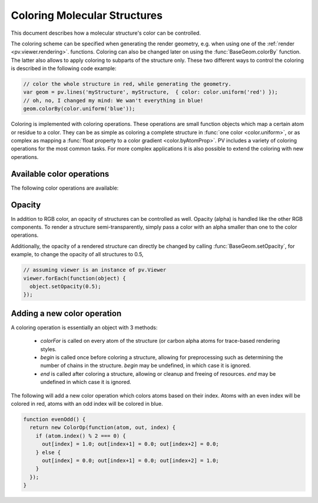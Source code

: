 Coloring Molecular Structures
============================================================================


This document describes how a molecular structure's color can be controlled. 

The coloring scheme can be specified when generating the render geometry, e.g. when using one of the :ref:`render <pv.viewer.rendering>`. functions. Coloring can also be changed later on using the :func:`BaseGeom.colorBy` function. The latter also allows to apply coloring to subparts of the structure only. These two different ways to control the coloring is described in the following code example:

.. code-block:: javascript

  // color the whole structure in red, while generating the geometry.
  var geom = pv.lines('myStructure', myStructure,  { color: color.uniform('red') });
  // oh, no, I changed my mind: We wan't everything in blue!
  geom.colorBy(color.uniform('blue'));

Coloring is implemented with coloring operations. These operations are small function objects which map a certain atom or residue to a color. They can be as simple as coloring a complete structure in :func:`one color <color.uniform>`, or as complex as mapping a :func:`float property to a color gradient <color.byAtomProp>`. PV includes a variety of coloring operations for the most common tasks. For more complex applications it is also possible to extend the coloring with new operations.

Available color operations
--------------------------------------------------------------------------


The following color operations are available:

.. function:: color.uniform([color])

  Colors the structure with a uniform color. 

  :param color: a valid color identifier, or rgb instance to be used for the structure. Defaults to red.

.. function:: color.byElement()

  Applies the `CPK coloring scheme <http://en.wikipedia.org/wiki/CPK_coloring>`_ to the atoms. For example, carbon atoms are colored in light-grey, oxygen in red, nitrogen in blue, sulfur in yellow.


.. function:: color.byChain([gradient])

  Applies a unique uniform color for each chain in the structure. The chain colors are drawn from a gradient, which guarantees that chain colors are unique. 

  :param gradient: An optional gradient to draw colors from. Defaults to a rainbow gradient.


.. function:: color.ssSuccession([gradient[,coilColor]])

  Colors the structure's secondary structure elements with a gradient, keeping the color constant for each secondary structure element. Coil residues, and residue without secondary structure (e.g. ligands) are a colored with *coilColor*.

  :param gradient: The graident to draw colors from. Defaults to rainbow.
  :param coilColor: The color for residues without regular secondary structure. Defaults to lightgrey.

.. function:: color.bySS()

  Colors the structure based on secondary structure type of the residue. Distinct colors are used for helices, strands and coil residues.

.. function:: color.rainbow([gradient])

  Maps the residue's chain position (its index) to a color gradient. 

  :param gradient: An optional gradient to draw colors from. Defaults to a rainbow gradient.

.. function:: color.byAtomProp(prop [,gradient [,range]])
              color.byResidueProp(prop [,gradient [,range]])

  Colors the structure by mapping a float property to a color gradient. :func:`color.byAtomProp` uses properties from atoms, whereas :func:`color.byResidueProp` uses properties from residues. By default, the range of values is automatically determined from the property values and set to the minimum and maximum of observed values. Alternatively, the range can also be specified as the last argument.

  :param prop: name of the property to use for coloring. It is assumed that
     the property is numeric (floating point or integral). The name can either
     refer to a custom property, or a built-in property of atoms or residues.
  :param gradient: The graident to use for coloring. Defaults to rainbow.
  :param range: an array of length two specifying the minimum and maximum value of the float properties. When not specified, the value range is determined from observed values.


Opacity
--------------------------------------------------------------------------

In addition to RGB color, an opacity of structures can be controlled as well. Opacity (alpha) is handled like the other RGB components. To render a structure semi-transparently, simply pass a color with an alpha smaller than one to the color operations. 

Additionally, the opacity of a rendered structure can directly be changed by calling :func:`BaseGeom.setOpacity`, for example, to change the opacity of all structures to 0.5,

.. code-block:: javascript

  // assuming viewer is an instance of pv.Viewer
  viewer.forEach(function(object) {
    object.setOpacity(0.5);
  });

Adding a new color operation
--------------------------------------------------------------------------

A coloring operation is essentially an object with 3 methods:

  * `colorFor` is called on every atom of the structure (or carbon alpha atoms for trace-based rendering styles.
  * `begin` is called once before coloring a structure, allowing for preprocessing such as determining the number of chains in the structure. `begin` may be undefined, in which case it is ignored.
  * `end` is called after coloring a structure, allowing or cleanup and freeing of resources. `end` may be undefined in which case it is ignored.

The following will add a new color operation which colors atoms based on their index. Atoms with an even index will be colored in red, atoms with an odd index will be colored in blue. 


.. code-block:: javascript

  function evenOdd() {
    return new ColorOp(function(atom, out, index) {
      if (atom.index() % 2 === 0) {
        out[index] = 1.0; out[index+1] = 0.0; out[index+2] = 0.0;
      } else {
        out[index] = 0.0; out[index+1] = 0.0; out[index+2] = 1.0;
      }
    });
  }
